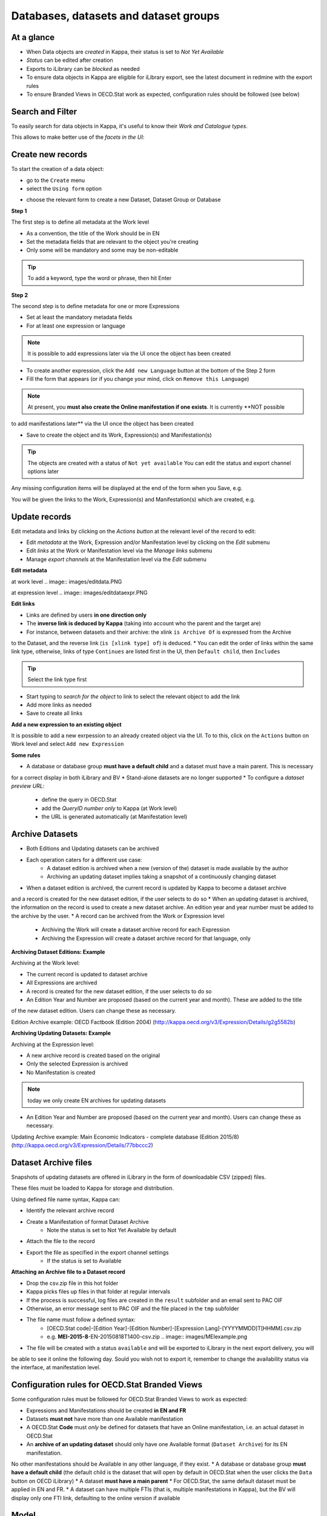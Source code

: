 Databases, datasets and dataset groups
=======================================

At a glance
-----------

* When Data objects are *created* in Kappa, their status is set to *Not Yet Available*
* *Status* can be edited after creation 
* Exports to iLibrary can be *blocked* as needed
* To ensure data objects in Kappa are eligible for iLibrary export, see the latest document in redmine with the export rules
* To ensure Branded Views in OECD.Stat work as expected, configuration rules should be followed (see below)


Search and Filter
-----------------

To easily search for data objects in Kappa, it's useful to know their *Work and Catalogue types*. 

.. image:: images/data-types.PNG


This allows to make better use of the *facets in the UI*:


.. image:: images/data-facet.PNG


Create new records
-------------------

To start the creation of a data object:

* go to the ``Create`` menu
* select the ``Using form`` option


.. image:: images/create-data.PNG


* choose the relevant form to create a new Dataset, Dataset Group or Database

.. image:: images/create-tab.PNG


**Step 1**

The first step is to define all metadata at the Work level

* As a convention, the title of the Work should be in EN
* Set the metadata fields that are relevant to the object you're creating 
* Only some will be mandatory and some may be non-editable

.. tip::  To add a keyword, type the word or phrase, then hit Enter

**Step 2**

The second step is to define metadata for one or more Expressions 

* Set at least the mandatory metadata fields 
* For at least one expression or language

.. note:: It is possible to add expressions later via the UI once the object has been created 

* To create another expression, click the ``Add new Language`` button at the bottom of the Step 2 form 
* Fill the form that appears (or if you change your mind, click on ``Remove this Language``)

.. note:: At present, you **must also create the Online manifestation if one exists**. It is currently **NOT possible 
to add manifestations later** via the UI once the object has been created

* Save to create the object and its Work, Expression(s) and Manifestation(s)


.. tip::  The objects are created with a status of ``Not yet available`` You can edit the status and export channel options later


Any missing configuration items will be displayed at the end of the form when you Save, e.g. 


.. image:: images/missing.PNG


You will be given the links to the Work, Expression(s) and Manifestation(s) which are created, e.g. 


.. image:: images/Created.PNG


Update records
----------------

Edit metadata and links by clicking on the *Actions button* at the relevant level of the record to edit:

* Edit *metadata* at the Work, Expression and/or Manifestation level by clicking on the *Edit* submenu
* Edit *links* at the Work or Manifestation level via the *Manage links* submenu
* Manage *export channels* at the Manifestation level via the *Edit* submenu

**Edit metadata**

at work level .. image:: images/editdata.PNG

at expression level .. image:: images/editdataexpr.PNG


**Edit links**

* Links are defined by users **in one direction only**
* The **inverse link is deduced by Kappa** (taking into account who the parent and the target are)
* For instance, between datasets and their archive: the xlink ``is Archive Of`` is expressed from the Archive
to the Dataset, and the reverse link (``is [xlink type] of``) is deduced.
* You can edit the order of links within the same link type, otherwise, links of type ``Continues``
are listed first in the UI, then ``Default child``, then ``Includes``

.. image:: images/managelinks.png

.. tip::  Select the link type first

* Start typing to *search for the object* to link to select the relevant object to add the link 
* Add more links as needed
* Save to create all links

.. image:: images/Savelinks.png


**Add a new expression to an existing object**

It is possible to add a new exrpession to an already created object via the UI. 
To to this, click on the ``Actions`` button on Work level and select ``Add new Expression``

.. image:: images/AddExpr.PNG


**Some rules**

* A database or database group **must have a default child** and a dataset must have a main parent. This is necessary 
for a correct display in both iLibrary and BV 
* Stand-alone datasets are no longer supported
* To configure a *dataset preview URL*: 
	* define the query in OECD.Stat
	* add the *QueryID number only* to Kappa (at Work level) 
	* the URL is generated automatically (at Manifestation level)

Archive Datasets
--------------------

* Both Editions and Updating datasets can be archived
* Each operation caters for a different use case:
	* A dataset edition is archived when a new (version of the) dataset is made available by the author 
	* Archiving an updating dataset implies taking a snapshot of a continuously changing dataset
* When a dataset edition is archived, the current record is updated by Kappa to become a dataset archive 
and a record is created for the new dataset edition, if the user selects to do so
* When an updating dataset is archived, the information on the record is used to create a new dataset archive. 
An edition year and year number must be added to the archive by the user.
* A record can be archived from the Work or Expression level
	* Archiving the Work will create a dataset archive record for each Expression 
	* Archiving the Expression will create a dataset archive record for that language, only

**Archiving Dataset Editions: Example**

Archiving at the Work level: 

* The current record is updated to dataset archive 
* All Expressions are archived 
* A record is created for the new dataset edition, if the user selects to do so
* An Edition Year and Number are proposed (based on the current year and month). These are added to the title 
of the new dataset edition. Users can change these as necessary.

Edition Archive example: OECD Factbook (Edition 2004) (http://kappa.oecd.org/v3/Expression/Details/g2g5582b) 

.. image:: images/ArchiveEdition.png


**Archiving Updating Datasets: Example**

Archiving at the Expression level: 

* A new archive record is created based on the original
* Only the selected Expression is archived 
* No Manifestation is created

.. note:: today we only create EN archives for updating datasets

* An Edition Year and Number are proposed (based on the current year and month). Users can change these as necessary. 


Updating Archive example: Main Economic Indicators - complete database (Edition 2015/8) (http://kappa.oecd.org/v3/Expression/Details/77bbccc2)

.. image:: images/ArchiveUpdating.png


Dataset Archive files
---------------------

Snapshots of updating datasets are offered in iLibrary in the form of downloadable CSV (zipped) files.

These files must be loaded to Kappa for storage and distribution.

Using defined file name syntax, Kappa can:

* Identify the relevant archive record
* Create a Manifestation of format Dataset Archive 
	* Note the status is set to Not Yet Available by default
* Attach the file to the record
* Export the file as specified in the export channel settings
	* If the status is set to Available

**Attaching an Archive file to a Dataset record**

* Drop the csv.zip file in this hot folder
* Kappa picks files up files in that folder at regular intervals
* If the process is successful, log files are created in the ``result`` subfolder and an email sent to PAC OIF
* Otherwise, an error message sent to PAC OIF and the file placed in the ``tmp`` subfolder
* The file name must follow a defined syntax:
	* [OECD.Stat code]-[Edition Year]-[Edition Number]-[Expression Lang]-[YYYYMMDD]T[HHMM].csv.zip
	* e.g. **MEI-2015-8**-EN-20150818T1400-csv.zip .. image:: images/MEIexample.png
* The file will be created with a status ``available`` and will be exported to iLibrary in the next export delivery, you will 
be able to see it online the following day. Sould you wish not to export it, remember to change the availability status via 
the interface, at manifestation level.

Configuration rules for OECD.Stat Branded Views
------------------------------------------------

Some configuration rules must be followed for OECD.Stat Branded Views to work as expected:

* Expressions and Manifestations should be created **in EN and FR**
* Datasets **must not** have more than one Available manifestation
* A OECD.Stat **Code** must *only* be defined for datasets that have an Online manifestation, i.e. an actual dataset in OECD.Stat
* An **archive of an updating dataset** should only have one Available format (``Dataset Archive``) for its EN manifestation. 
No other manifestations should be Available in any other language, if they exist.
* A database or database group **must have a default child** (the default child is the dataset that will open by default in 
OECD.Stat when the user clicks the ``Data`` button on OECD iLibrary)
* A dataset **must have a main parent**
* For OECD.Stat, the same default dataset must be applied in EN and FR.
* A dataset can have multiple FTIs (that is, multiple manifestations in Kappa), but the BV will display only one FTI link, 
defaulting to the online version if available



Model
-----

**Databases** have: 

* **One** work and usually *two* expressions (EN and FR)
* **One** manifestation at the moment (iLibrary page ). The *ISSN* is at this level.

.. image:: images/DatabaseModel.PNG


**Dataset groups** have: 

* **One** work and usually **two** expressions (EN and FR). Their **DOI** is at the expression level.
* *No manifestation* as they currently have no pages of their own. 

.. image:: images/DatasetGroupModel.PNG


*Datasets* have: 

* **One** work and should have **two** expressions (EN and FR)
* **One** available manifestation only.  
Currently all the formats listed below are supported. Note the Archive format is created automatically when csv.zip files are 
attached to Archive datasets.

.. image:: images/Dataset_Model.PNG


*Dataset examples*

.. image:: images/ex1.PNG  

.. image:: images/ex3.PNG 
  
.. image:: images/ex2.PNG

.. image:: images/ex4.PNG

